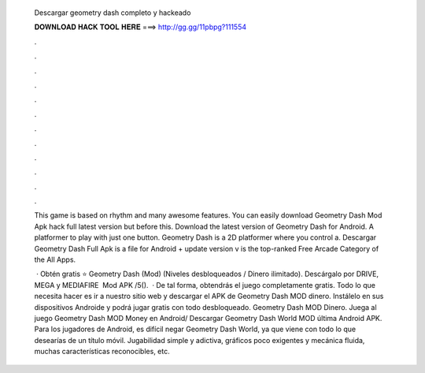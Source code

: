   Descargar geometry dash completo y hackeado
  
  
  
  𝐃𝐎𝐖𝐍𝐋𝐎𝐀𝐃 𝐇𝐀𝐂𝐊 𝐓𝐎𝐎𝐋 𝐇𝐄𝐑𝐄 ===> http://gg.gg/11pbpg?111554
  
  
  
  .
  
  
  
  .
  
  
  
  .
  
  
  
  .
  
  
  
  .
  
  
  
  .
  
  
  
  .
  
  
  
  .
  
  
  
  .
  
  
  
  .
  
  
  
  .
  
  
  
  .
  
  This game is based on rhythm and many awesome features. You can easily download Geometry Dash Mod Apk hack full latest version but before this. Download the latest version of Geometry Dash for Android. A platformer to play with just one button. Geometry Dash is a 2D platformer where you control a. Descargar Geometry Dash Full Apk is a file for Android + update version v is the top-ranked Free Arcade Category of the All Apps.
  
   · Obtén gratis ⭐ Geometry Dash (Mod) (Niveles desbloqueados / Dinero ilimitado). Descárgalo por DRIVE, MEGA y MEDIAFIRE ️ Mod APK /5().  · De tal forma, obtendrás el juego completamente gratis. Todo lo que necesita hacer es ir a nuestro sitio web y descargar el APK de Geometry Dash MOD dinero. Instálelo en sus dispositivos Androide y podrá jugar gratis con todo desbloqueado. Geometry Dash MOD Dinero. Juega al juego Geometry Dash MOD Money en Android/ Descargar Geometry Dash World MOD última Android APK. Para los jugadores de Android, es difícil negar Geometry Dash World, ya que viene con todo lo que desearías de un título móvil. Jugabilidad simple y adictiva, gráficos poco exigentes y mecánica fluida, muchas características reconocibles, etc.
